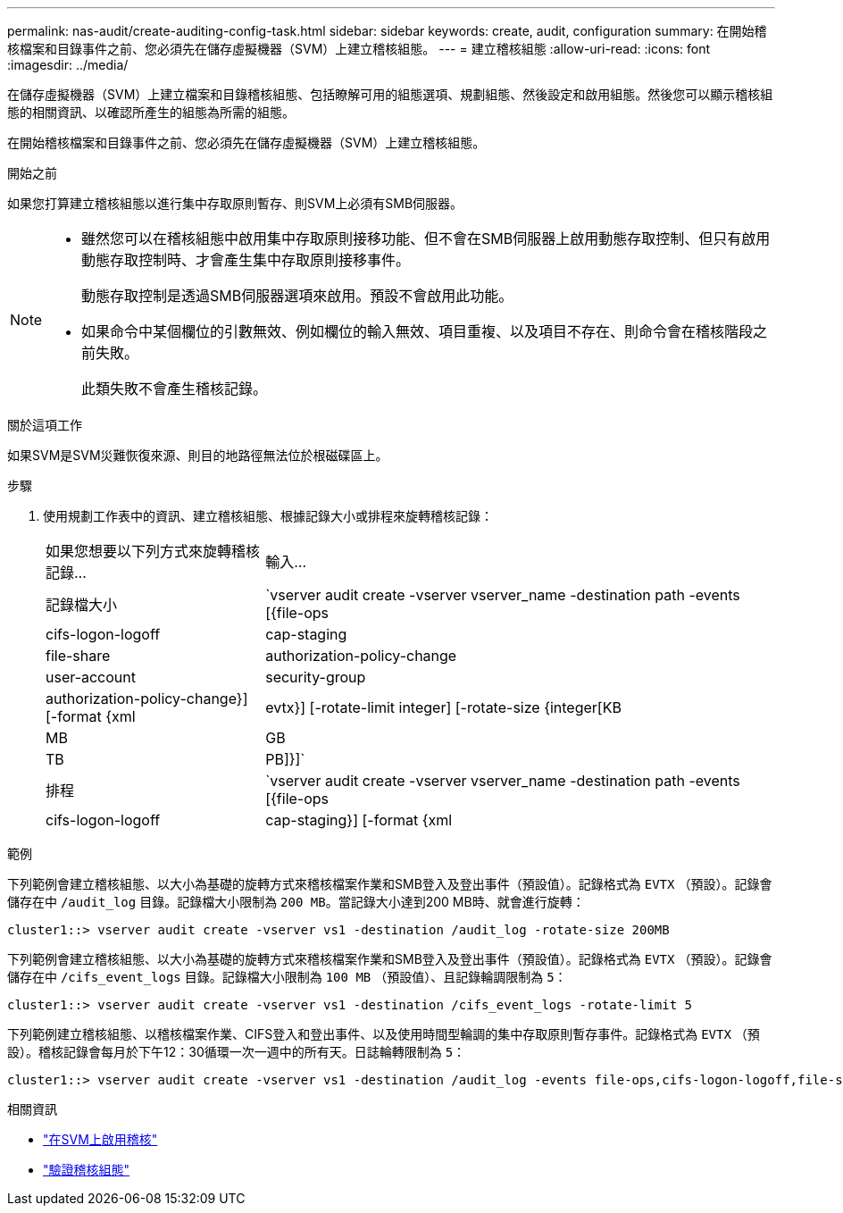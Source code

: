 ---
permalink: nas-audit/create-auditing-config-task.html 
sidebar: sidebar 
keywords: create, audit, configuration 
summary: 在開始稽核檔案和目錄事件之前、您必須先在儲存虛擬機器（SVM）上建立稽核組態。 
---
= 建立稽核組態
:allow-uri-read: 
:icons: font
:imagesdir: ../media/


[role="lead"]
在儲存虛擬機器（SVM）上建立檔案和目錄稽核組態、包括瞭解可用的組態選項、規劃組態、然後設定和啟用組態。然後您可以顯示稽核組態的相關資訊、以確認所產生的組態為所需的組態。

在開始稽核檔案和目錄事件之前、您必須先在儲存虛擬機器（SVM）上建立稽核組態。

.開始之前
如果您打算建立稽核組態以進行集中存取原則暫存、則SVM上必須有SMB伺服器。

[NOTE]
====
* 雖然您可以在稽核組態中啟用集中存取原則接移功能、但不會在SMB伺服器上啟用動態存取控制、但只有啟用動態存取控制時、才會產生集中存取原則接移事件。
+
動態存取控制是透過SMB伺服器選項來啟用。預設不會啟用此功能。

* 如果命令中某個欄位的引數無效、例如欄位的輸入無效、項目重複、以及項目不存在、則命令會在稽核階段之前失敗。
+
此類失敗不會產生稽核記錄。



====
.關於這項工作
如果SVM是SVM災難恢復來源、則目的地路徑無法位於根磁碟區上。

.步驟
. 使用規劃工作表中的資訊、建立稽核組態、根據記錄大小或排程來旋轉稽核記錄：
+
[cols="30,70"]
|===


| 如果您想要以下列方式來旋轉稽核記錄... | 輸入... 


 a| 
記錄檔大小
 a| 
`vserver audit create -vserver vserver_name -destination path -events [{file-ops|cifs-logon-logoff|cap-staging|file-share|authorization-policy-change|user-account|security-group|authorization-policy-change}] [-format {xml|evtx}] [-rotate-limit integer] [-rotate-size {integer[KB|MB|GB|TB|PB]}]`



 a| 
排程
 a| 
`vserver audit create -vserver vserver_name -destination path -events [{file-ops|cifs-logon-logoff|cap-staging}] [-format {xml|evtx}] [-rotate-limit integer] [-rotate-schedule-month chron_month] [-rotate-schedule-dayofweek chron_dayofweek] [-rotate-schedule-day chron_dayofmonth] [-rotate-schedule-hour chron_hour] -rotate-schedule-minute chron_minute`

[NOTE]
====
。 `-rotate-schedule-minute` 如果您正在設定時間型稽核記錄輪調、則需要參數。

====
|===


.範例
下列範例會建立稽核組態、以大小為基礎的旋轉方式來稽核檔案作業和SMB登入及登出事件（預設值）。記錄格式為 `EVTX` （預設）。記錄會儲存在中 `/audit_log` 目錄。記錄檔大小限制為 `200 MB`。當記錄大小達到200 MB時、就會進行旋轉：

[listing]
----
cluster1::> vserver audit create -vserver vs1 -destination /audit_log -rotate-size 200MB
----
下列範例會建立稽核組態、以大小為基礎的旋轉方式來稽核檔案作業和SMB登入及登出事件（預設值）。記錄格式為 `EVTX` （預設）。記錄會儲存在中 `/cifs_event_logs` 目錄。記錄檔大小限制為 `100 MB` （預設值）、且記錄輪調限制為 `5`：

[listing]
----
cluster1::> vserver audit create -vserver vs1 -destination /cifs_event_logs -rotate-limit 5
----
下列範例建立稽核組態、以稽核檔案作業、CIFS登入和登出事件、以及使用時間型輪調的集中存取原則暫存事件。記錄格式為 `EVTX` （預設）。稽核記錄會每月於下午12：30循環一次一週中的所有天。日誌輪轉限制為 `5`：

[listing]
----
cluster1::> vserver audit create -vserver vs1 -destination /audit_log -events file-ops,cifs-logon-logoff,file-share,audit-policy-change,user-account,security-group,authorization-policy-change,cap-staging -rotate-schedule-month all -rotate-schedule-dayofweek all -rotate-schedule-hour 12 -rotate-schedule-minute 30 -rotate-limit 5
----
.相關資訊
* link:enable-audit-svm-task.html["在SVM上啟用稽核"]
* link:verify-auditing-config-task.html["驗證稽核組態"]

